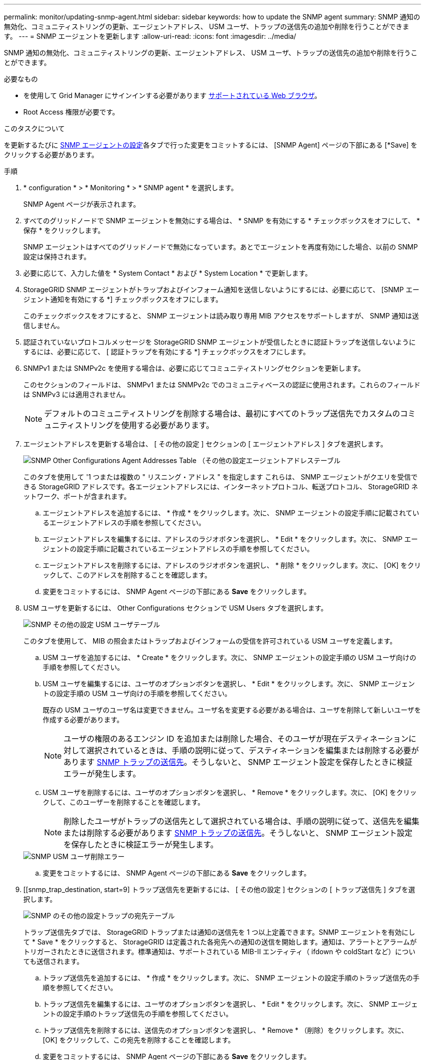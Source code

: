 ---
permalink: monitor/updating-snmp-agent.html 
sidebar: sidebar 
keywords: how to update the SNMP agent 
summary: SNMP 通知の無効化、コミュニティストリングの更新、エージェントアドレス、 USM ユーザ、トラップの送信先の追加や削除を行うことができます。 
---
= SNMP エージェントを更新します
:allow-uri-read: 
:icons: font
:imagesdir: ../media/


[role="lead"]
SNMP 通知の無効化、コミュニティストリングの更新、エージェントアドレス、 USM ユーザ、トラップの送信先の追加や削除を行うことができます。

.必要なもの
* を使用して Grid Manager にサインインする必要があります xref:../admin/web-browser-requirements.adoc[サポートされている Web ブラウザ]。
* Root Access 権限が必要です。


.このタスクについて
を更新するたびに xref:configuring-snmp-agent.adoc[SNMP エージェントの設定]各タブで行った変更をコミットするには、 [SNMP Agent] ページの下部にある [*Save] をクリックする必要があります。

.手順
. * configuration * > * Monitoring * > * SNMP agent * を選択します。
+
SNMP Agent ページが表示されます。

. すべてのグリッドノードで SNMP エージェントを無効にする場合は、 * SNMP を有効にする * チェックボックスをオフにして、 * 保存 * をクリックします。
+
SNMP エージェントはすべてのグリッドノードで無効になっています。あとでエージェントを再度有効にした場合、以前の SNMP 設定は保持されます。

. 必要に応じて、入力した値を * System Contact * および * System Location * で更新します。
. StorageGRID SNMP エージェントがトラップおよびインフォーム通知を送信しないようにするには、必要に応じて、 [SNMP エージェント通知を有効にする *] チェックボックスをオフにします。
+
このチェックボックスをオフにすると、 SNMP エージェントは読み取り専用 MIB アクセスをサポートしますが、 SNMP 通知は送信しません。

. 認証されていないプロトコルメッセージを StorageGRID SNMP エージェントが受信したときに認証トラップを送信しないようにするには、必要に応じて、 [ 認証トラップを有効にする *] チェックボックスをオフにします。
. SNMPv1 または SNMPv2c を使用する場合は、必要に応じてコミュニティストリングセクションを更新します。
+
このセクションのフィールドは、 SNMPv1 または SNMPv2c でのコミュニティベースの認証に使用されます。これらのフィールドは SNMPv3 には適用されません。

+

NOTE: デフォルトのコミュニティストリングを削除する場合は、最初にすべてのトラップ送信先でカスタムのコミュニティストリングを使用する必要があります。

. エージェントアドレスを更新する場合は、 [ その他の設定 ] セクションの [ エージェントアドレス ] タブを選択します。
+
image::../media/snmp_other_configurations_agent_addresses_table.png[SNMP Other Configurations Agent Addresses Table （その他の設定エージェントアドレステーブル]

+
このタブを使用して '1 つまたは複数の " リスニング・アドレス " を指定します これらは、 SNMP エージェントがクエリを受信できる StorageGRID アドレスです。各エージェントアドレスには、インターネットプロトコル、転送プロトコル、 StorageGRID ネットワーク、ポートが含まれます。

+
.. エージェントアドレスを追加するには、 * 作成 * をクリックします。次に、 SNMP エージェントの設定手順に記載されているエージェントアドレスの手順を参照してください。
.. エージェントアドレスを編集するには、アドレスのラジオボタンを選択し、 * Edit * をクリックします。次に、 SNMP エージェントの設定手順に記載されているエージェントアドレスの手順を参照してください。
.. エージェントアドレスを削除するには、アドレスのラジオボタンを選択し、 * 削除 * をクリックします。次に、 [OK] をクリックして、このアドレスを削除することを確認します。
.. 変更をコミットするには、 SNMP Agent ページの下部にある *Save* をクリックします。


. USM ユーザを更新するには、 Other Configurations セクションで USM Users タブを選択します。
+
image::../media/snmp_other_config_usm_users_table.png[SNMP その他の設定 USM ユーザテーブル]

+
このタブを使用して、 MIB の照会またはトラップおよびインフォームの受信を許可されている USM ユーザを定義します。

+
.. USM ユーザを追加するには、 * Create * をクリックします。次に、 SNMP エージェントの設定手順の USM ユーザ向けの手順を参照してください。
.. USM ユーザを編集するには、ユーザのオプションボタンを選択し、 * Edit * をクリックします。次に、 SNMP エージェントの設定手順の USM ユーザ向けの手順を参照してください。
+
既存の USM ユーザのユーザ名は変更できません。ユーザ名を変更する必要がある場合は、ユーザを削除して新しいユーザを作成する必要があります。

+

NOTE: ユーザの権限のあるエンジン ID を追加または削除した場合、そのユーザが現在デスティネーションに対して選択されているときは、手順の説明に従って、デスティネーションを編集または削除する必要があります <<SNMP_TRAP_DESTINATION,SNMP トラップの送信先>>。そうしないと、 SNMP エージェント設定を保存したときに検証エラーが発生します。

.. USM ユーザを削除するには、ユーザのオプションボタンを選択し、 * Remove * をクリックします。次に、 [OK] をクリックして、このユーザーを削除することを確認します。
+

NOTE: 削除したユーザがトラップの送信先として選択されている場合は、手順の説明に従って、送信先を編集または削除する必要があります <<SNMP_TRAP_DESTINATION,SNMP トラップの送信先>>。そうしないと、 SNMP エージェント設定を保存したときに検証エラーが発生します。

+
image::../media/snmp_usm_user_remove_error.png[SNMP USM ユーザ削除エラー]

.. 変更をコミットするには、 SNMP Agent ページの下部にある *Save* をクリックします。


. [[snmp_trap_destination, start=9] トラップ送信先を更新するには、 [ その他の設定 ] セクションの [ トラップ送信先 ] タブを選択します。
+
image::../media/snmp_other_config_trap_dest_table.png[SNMP のその他の設定トラップの宛先テーブル]

+
トラップ送信先タブでは、 StorageGRID トラップまたは通知の送信先を 1 つ以上定義できます。SNMP エージェントを有効にして * Save * をクリックすると、 StorageGRID は定義された各宛先への通知の送信を開始します。通知は、アラートとアラームがトリガーされたときに送信されます。標準通知は、サポートされている MIB-II エンティティ（ ifdown や coldStart など）についても送信されます。

+
.. トラップ送信先を追加するには、 * 作成 * をクリックします。次に、 SNMP エージェントの設定手順のトラップ送信先の手順を参照してください。
.. トラップ送信先を編集するには、ユーザのオプションボタンを選択し、 * Edit * をクリックします。次に、 SNMP エージェントの設定手順のトラップ送信先の手順を参照してください。
.. トラップ送信先を削除するには、送信先のオプションボタンを選択し、 * Remove * （削除）をクリックします。次に、 [OK] をクリックして、この宛先を削除することを確認します。
.. 変更をコミットするには、 SNMP Agent ページの下部にある *Save* をクリックします。


. SNMP エージェント設定を更新したら、 * Save * をクリックします。

